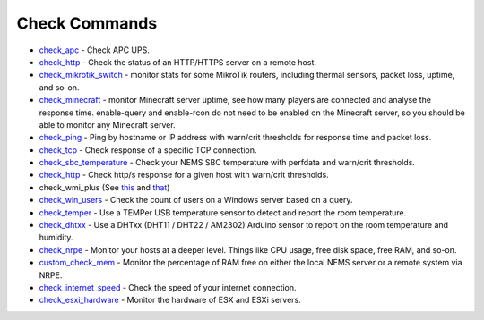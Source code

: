 ####################
Check Commands
####################


-  `check_apc <https://docs2.nemslinux.com/en/latest/basic/checkapc.html>`__ -
   Check APC UPS.

-  `check_http <https://docs2.nemslinux.com/en/latest/basic/checkhttp.html>`__ -
   Check the status of an HTTP/HTTPS server on a remote host.

-  `check_mikrotik_switch <https://docs2.nemslinux.com/en/latest/basic/checkmikrotik.html>`__ -
   monitor stats for some MikroTik routers, including thermal sensors,
   packet loss, uptime, and so-on.

-  `check_minecraft <https://docs2.nemslinux.com/en/latest/basic/checkminecraft.html>`__ -
   monitor Minecraft server uptime, see how many players are connected
   and analyse the response time. enable-query and enable-rcon do not
   need to be enabled on the Minecraft server, so you should be able to
   monitor any Minecraft server.

-  `check_ping <https://docs2.nemslinux.com/en/latest/basic/checkping.html>`__ -
   Ping by hostname or IP address with warn/crit thresholds for response
   time and packet loss.

-  `check_tcp <https://docs2.nemslinux.com/en/latest/basic/checktcp.html>`__ -
   Check response of a specific TCP connection.

-  `check_sbc_temperature <https://docs2.nemslinux.com/en/latest/basic/checksbctemp.html>`__ -
   Check your NEMS SBC temperature with perfdata and warn/crit
   thresholds.

-  `check_http <https://docs2.nemslinux.com/en/latest/basic/checkhttp.html>`__ -
   Check http/s response for a given host with warn/crit thresholds.

-  check_wmi_plus
   (See `this <https://github.com/speartail/checkwmiplus/blob/master/check_wmi_plus.README.txt>`__ and `that <https://github.com/shinken-monitoring/pack-windows/blob/master/libexec/check_wmi_plus.d/check_wmi_plus.ini>`__)

-  `check_win_users <https://docs2.nemslinux.com/en/latest/basic/checkwinusers.html>`__ - Check the count of users on a Windows server based on a query.

-  `check_temper <https://docs.nemslinux.com/hardware/temper>`__ - Use a
   TEMPer USB temperature sensor to detect and report the room
   temperature.

-  `check_dhtxx <https://docs.nemslinux.com/hardware/dht-sensors>`__ -
   Use a DHTxx (DHT11 / DHT22 / AM2302) Arduino sensor to report on the
   room temperature and humidity.

-  `check_nrpe <https://docs2.nemslinux.com/en/latest/basic/checknrpe.html>`__ -
   Monitor your hosts at a deeper level. Things like CPU usage, free
   disk space, free RAM, and so-on.

-  `custom_check_mem <https://docs2.nemslinux.com/en/latest/basic/customcheckmem.html>`__ -
   Monitor the percentage of RAM free on either the local NEMS server or
   a remote system via NRPE.

-  `check_internet_speed <https://docs2.nemslinux.com/en/latest/basic/checkinternetspeed.html>`__ -
   Check the speed of your internet connection.
   
-  `check_esxi_hardware <https://docsfornems.readthedocs.io/en/latest/basic/checkesxi.html>`__ -
   Monitor the hardware of ESX and ESXi servers.